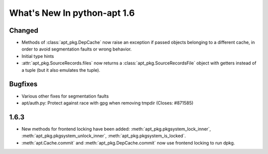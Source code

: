 What's New In python-apt 1.6
============================

Changed
-------
* Methods of :class:`apt_pkg.DepCache` now raise an exception if passed
  objects belonging to a different cache, in order to avoid segmentation
  faults or wrong behavior.

  .. versionchanged:: 1.6.1

    Starting with 1.6.1 and 1.7~alpha1, the exception raised is
    :class:`apt_pkg.CacheMismatchError`, and :class:`apt.cache.Cache` will
    automatically remap open packages and versions to a new cache.

* Initial type hints

* :attr:`apt_pkg.SourceRecords.files` now returns a
  :class:`apt_pkg.SourceRecordsFile` object with getters instead of
  a tuple (but it also emulates the tuple).

Bugfixes
--------
* Various other fixes for segmentation faults
* apt/auth.py: Protect against race with gpg when removing tmpdir
  (Closes: #871585)

1.6.3
----- 
* New methods for frontend locking have been added:
  :meth:`apt_pkg.pkgsystem_lock_inner`,
  :meth:`apt_pkg.pkgsystem_unlock_inner`,
  :meth:`apt_pkg.pkgsystem_is_locked`. 
* :meth:`apt.Cache.commit` and :meth:`apt_pkg.DepCache.commit` now use
  frontend locking to run dpkg.
